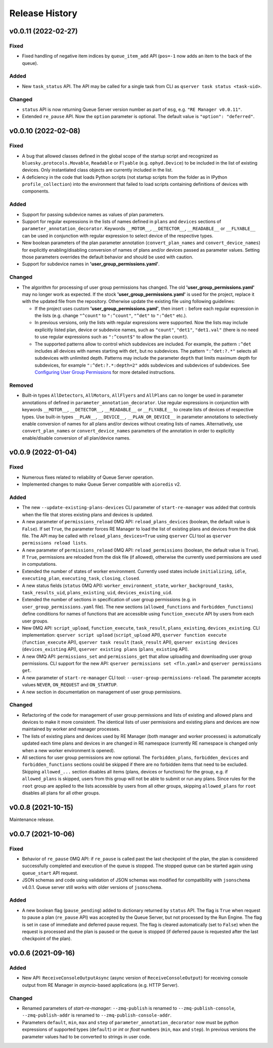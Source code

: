 ===============
Release History
===============

v0.0.11 (2022-02-27)
====================

Fixed
-----

- Fixed handling of negative item indices by ``queue_item_add`` API
  (``pos=-1`` now adds an item to the back of the queue).

Added
-----

- New ``task_status`` API. The API may be called for a single task from CLI as
  ``qserver task status <task-uid>``.

Changed
-------

- ``status`` API is now returning Queue Server version number as part of ``msg``,
  e.g. ``"RE Manager v0.0.11"``.

- Extended ``re_pause`` API. Now the ``option`` parameter is optional.
  The default value is ``"option": "deferred"``.


v0.0.10 (2022-02-08)
====================

Fixed
-----

- A bug that allowed classes defined in the global scope of the startup script and recognized as
  ``bluesky.protocols.Movable``, ``Readable`` or ``Flyable`` (e.g. ``ophyd.Device``) to be
  included in the list of existing devices. Only instantiated class objects are currently
  included in the list.

- A deficiency in the code that loads Python scripts (not startup scripts from the folder
  as in IPython ``profile_collection``) into the environment that failed to load scripts containing
  definitions of devices with components.

Added
-----

- Support for passing subdevice names as values of plan parameters.

- Support for regular expressions in the lists of names defined in ``plans``
  and ``devices`` sections of ``parameter_annotation_decorator``. Keywords ``__MOTOR__``,
  ``__DETECTOR__``, ``__READABLE__`` or ``__FLYABLE__`` can be used in conjunction with
  regular expression to select device of the respective types.

- New boolean parameters of the plan parameter annotation (``convert_plan_names``
  and ``convert_device_names``) for explicitly enabling/disabling conversion of names
  of plans and/or devices passed as parameter values. Setting those parameters
  overrides the default behavior and should be used with caution.

- Support for subdevice names in **'user_group_permissions.yaml'**.


Changed
-------

- The algorithm for processing of user group permissions has changed. The old
  **'user_group_permissions.yaml'** may no longer work as expected. If the stock
  **'user_group_permissions.yaml'** is used for the project, replace it with
  the updated file from the repository. Otherwise update the existing file
  using following guidelines:

  - If the project uses custom **'user_group_permissions.yaml'**, then insert ``:``
    before each regular expression in the lists (e.g. change ``"^count"`` to
    ``":^count"``, ``"^det"`` to ``":^det"`` etc.).
  - In previous versions, only the lists with regular expressions were supported.
    Now the lists may include explicitly listed plan, device or subdevice names,
    such as ``"count"``, ``"det1"``, ``"det1.val"`` (there is no need to use regular
    expressions such as ``":^count$"`` to allow the plan ``count``).
  - The supported patterns allow to control which subdevices are included. For example,
    the pattern ``:^det`` includes all devices with names starting with ``det``,
    but no subdevices. The pattern ``":^det:?.*"`` selects all subdevices with
    unlimited depth. Patterns may include the parameter ``depth`` that limits
    maximum depth for subdevices, for example ``":^det:?.*:depth=2"`` adds
    subdevices and subdevices of subdevices. See
    `Configuring User Group Permissions
    <https://blueskyproject.io/bluesky-queueserver/features_and_config.html#configuring-user-group-permissions>`_
    for more detailed instructions.

Removed
-------

- Built-in types ``AllDetectors``, ``AllMotors``, ``AllFlyers`` and ``AllPlans`` can no
  longer be used in parameter annotations of defined in ``parameter_annotation_decorator``.
  Use regular expressions in conjunction with keywords ``__MOTOR__``, ``__DETECTOR__``,
  ``__READABLE__`` or ``__FLYABLE__`` to create lists of devices of respective types.
  Use built-in types ``__PLAN__``, ``__DEVICE__``, ``__PLAN_OR_DEVICE__`` in parameter
  annotations to selectively enable conversion of names for all plans and/or
  devices without creating lists of names. Alternatively, use ``convert_plan_names``
  or ``convert_device_names`` parameters of the annotation in order to explicitly
  enable/disable conversion of all plan/device names.

v0.0.9 (2022-01-04)
===================

Fixed
-----

- Numerous fixes related to reliability of Queue Server operation.

- Implemented changes to make Queue Server compatible with ``aioredis`` v2.


Added
-----

- The new ``--update-existing-plans-devices`` CLI parameter of ``start-re-manager`` was added that
  controls when the file that stores existing plans and devices is updated.

- A new parameter of ``permissions_reload`` 0MQ API: ``reload_plans_devices`` (boolean, the default
  value is ``False``). If set ``True``, the parameter forces RE Manager to load the list of
  existing plans and devices from the disk file. The API may be called with ``reload_plans_devices=True``
  using ``qserver`` CLI tool as ``qserver permissions reload lists``.

- A new parameter of ``permissions_reload`` 0MQ API: ``reload_permissions`` (boolean, the default
  value is ``True``). If ``True``, permissions are reloaded from the disk file (if allowed), otherwise
  the currently used permissions are used in computations.

- Extended the number of states of worker environment. Currently used states include ``initializing``,
  ``idle``, ``executing_plan``, ``executing_task``, ``closing``, ``closed``.

- A new status fields (``status`` 0MQ API): ``worker_environment_state``, ``worker_background_tasks``,
  ``task_results_uid``, ``plans_existing_uid``, ``devices_existing_uid``.

- Extended the number of sections in specification of user group permissions (e.g. in
  ``user_group_permissions.yaml`` file). The new sections (``allowed_functions`` and ``forbidden_functions``)
  define conditions for names of functions that are accessible using ``function_execute`` API by users
  from each user groups.

- New 0MQ API: ``script_upload``, ``function_execute``, ``task_result``, ``plans_existing``,
  ``devices_existing``. CLI implementation: ``qserver script upload`` (``script_upload`` API),
  ``qserver function execute`` (``function_execute`` API), ``qserver task result`` (``task_result`` API),
  ``qserver existing devices`` (``devices_existing`` API), ``qserver existing plans`` (``plans_existing`` API).

- A new 0MQ API: ``permissions_set`` and ``permissions_get`` that allow uploading and downloading
  user group permissions. CLI support for the new API: ``qserver permissions set <fln.yaml>`` and
  ``qserver permissions get``.

- A new parameter of ``start-re-manager`` CLI tool: ``--user-group-permissions-reload``. The parameter accepts
  values ``NEVER``, ``ON_REQUEST`` and ``ON_STARTUP``.

- A new section in documentation on management of user group permissions.

Changed
-------

- Refactoring of the code for management of user group permissions and lists of existing and
  allowed plans and devices to make it more consistent. The identical lists of user permissions
  and existing plans and devices are now maintained by worker and manager processes.

- The lists of existing plans and devices used by RE Manager (both manager and worker processes)
  is automatically updated each time plans and devices in are changed in RE namespace (currently
  RE namespace is changed only when a new worker environment is opened).

- All sections for user group permissions are now optional. The ``forbidden_plans``,
  ``forbidden_devices`` and ``forbidden_functions`` sections could be skipped if there are
  no forbidden items that need to be excluded. Skipping ``allowed_...`` section disables all
  items (plans, devices or functions) for the group, e.g. if ``allowed_plans`` is skipped,
  users from this group will not be able to submit or run any plans. Since rules for
  the ``root`` group are applied to the lists accessible by users from all other groups,
  skipping ``allowed_plans`` for ``root`` disables all plans for all other groups.


v0.0.8 (2021-10-15)
===================

Maintenance release.

v0.0.7 (2021-10-06)
===================

Fixed
-----

* Behavior of ``re_pause`` 0MQ API: if ``re_pause`` is called past the last checkpoint of the plan,
  the plan is considered successfully completed and execution of the queue is stopped.
  The stopped queue can be started again using ``queue_start`` API request.

* JSON schemas and code using validation of JSON schemas was modified for compatibility with
  ``jsonschema`` v4.0.1. Queue server still works with older versions of ``jsonschema``.

Added
-----

* A new boolean flag (``pause_pending``) added to dictionary returned by ``status`` API.
  The flag is ``True`` when request to pause a plan (``re_pause`` API) was accepted by the Queue Server,
  but not processed by the Run Engine. The flag is set in case of immediate and deferred pause request.
  The flag is cleared automatically (set to ``False``) when the request is processed and the plan is paused
  or the queue is stopped (if deferred pause is requested after the last checkpoint of the plan).


v0.0.6 (2021-09-16)
===================

Added
-----

* New API: ``ReceiveConsoleOutputAsync`` (async version of ``ReceiveConsoleOutput``)
  for receiving console output from RE Manager in `asyncio`-based applications (e.g. HTTP Server).

Changed
-------

* Renamed parameters of `start-re-manager`: ``--zmq-publish`` is renamed to ``--zmq-publish-console``,
  ``--zmq-publish-addr`` is renamed to ``--zmq-publish-console-addr``.
* Parameters ``default``, ``min``, ``max`` and ``step`` of ``parameter_annotation_decorator`` now must be
  python expressions of supported types (``default``) or `int` or `float` numbers (``min``, ``max``
  and ``step``). In previous versions the parameter values had to be converted to strings in user code.
